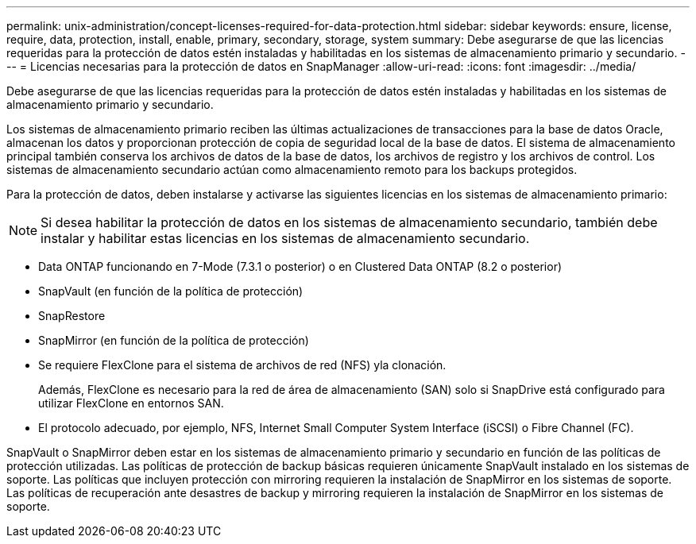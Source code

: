 ---
permalink: unix-administration/concept-licenses-required-for-data-protection.html 
sidebar: sidebar 
keywords: ensure, license, require, data, protection, install, enable, primary, secondary, storage, system 
summary: Debe asegurarse de que las licencias requeridas para la protección de datos estén instaladas y habilitadas en los sistemas de almacenamiento primario y secundario. 
---
= Licencias necesarias para la protección de datos en SnapManager
:allow-uri-read: 
:icons: font
:imagesdir: ../media/


[role="lead"]
Debe asegurarse de que las licencias requeridas para la protección de datos estén instaladas y habilitadas en los sistemas de almacenamiento primario y secundario.

Los sistemas de almacenamiento primario reciben las últimas actualizaciones de transacciones para la base de datos Oracle, almacenan los datos y proporcionan protección de copia de seguridad local de la base de datos. El sistema de almacenamiento principal también conserva los archivos de datos de la base de datos, los archivos de registro y los archivos de control. Los sistemas de almacenamiento secundario actúan como almacenamiento remoto para los backups protegidos.

Para la protección de datos, deben instalarse y activarse las siguientes licencias en los sistemas de almacenamiento primario:


NOTE: Si desea habilitar la protección de datos en los sistemas de almacenamiento secundario, también debe instalar y habilitar estas licencias en los sistemas de almacenamiento secundario.

* Data ONTAP funcionando en 7-Mode (7.3.1 o posterior) o en Clustered Data ONTAP (8.2 o posterior)
* SnapVault (en función de la política de protección)
* SnapRestore
* SnapMirror (en función de la política de protección)
* Se requiere FlexClone para el sistema de archivos de red (NFS) yla clonación.
+
Además, FlexClone es necesario para la red de área de almacenamiento (SAN) solo si SnapDrive está configurado para utilizar FlexClone en entornos SAN.

* El protocolo adecuado, por ejemplo, NFS, Internet Small Computer System Interface (iSCSI) o Fibre Channel (FC).


SnapVault o SnapMirror deben estar en los sistemas de almacenamiento primario y secundario en función de las políticas de protección utilizadas. Las políticas de protección de backup básicas requieren únicamente SnapVault instalado en los sistemas de soporte. Las políticas que incluyen protección con mirroring requieren la instalación de SnapMirror en los sistemas de soporte. Las políticas de recuperación ante desastres de backup y mirroring requieren la instalación de SnapMirror en los sistemas de soporte.
